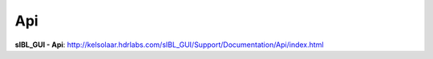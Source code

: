 Api
===

**sIBL_GUI - Api**:
http://kelsolaar.hdrlabs.com/sIBL_GUI/Support/Documentation/Api/index.html

